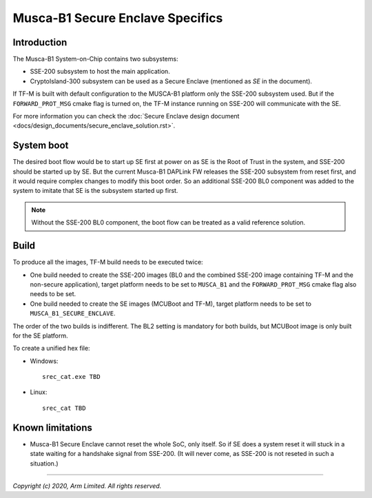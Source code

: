 #################################
Musca-B1 Secure Enclave Specifics
#################################

************
Introduction
************

The Musca-B1 System-on-Chip contains two subsystems:

- SSE-200 subsystem to host the main application.
- CryptoIsland-300 subsystem can be used as a Secure Enclave (mentioned as *SE*
  in the document).

If TF-M is built with default configuration to the MUSCA-B1 platform only the
SSE-200 subsystem used. But if the ``FORWARD_PROT_MSG`` cmake flag is turned
on, the TF-M instance running on SSE-200 will communicate with the SE.

For more information you can check the
:doc:`Secure Enclave design document <docs/design_documents/secure_enclave_solution.rst>`.

***********
System boot
***********

The desired boot flow would be to start up SE first at power on as SE is the
Root of Trust in the system, and SSE-200 should be started up by SE. But the
current Musca-B1 DAPLink FW releases the SSE-200 subsystem from reset first,
and it would require complex changes to modify this boot order. So an
additional SSE-200 BL0 component was added to the system to imitate that SE is
the subsystem started up first.

.. uml::

  @startuml

  title Implemented boot flow

  start
  :Power On button pressed.;
  :DAPLink Starts up SSE-200.;
  :SSE-200 BL0 starts up the SE (through SCC), then enters wait state.;
  :SE starts to run its MCUBoot image and authenticates all images (SE TF-M
  image and the combined SSE-200 image). If all images are valid, control jumps
  to SE’s TF-M image.;
  :SE's TF-M image starts up, when initialization finishes, SSE-200 is
  virtually released from reset by sending the start address of the combined
  SSE-200 image over MHU;
  :SSE-200 TF-M image starts up and synchronizes with SE over MHU;
  :SSE-200 and SE are ready to communicate;
  stop

  @enduml

.. Note::

   Without the SSE-200 BL0 component, the boot flow can be treated as a valid
   reference solution.

*****
Build
*****

To produce all the images, TF-M build needs to be executed twice:

- One build needed to create the SSE-200 images (BL0 and the combined SSE-200
  image containing TF-M and the non-secure application), target platform needs
  to be set to ``MUSCA_B1`` and the ``FORWARD_PROT_MSG`` cmake flag also needs
  to be set.
- One build needed to create the SE images (MCUBoot and TF-M), target platform
  needs to be set to ``MUSCA_B1_SECURE_ENCLAVE``.

The order of the two builds is indifferent. The BL2 setting is mandatory for
both builds, but MCUBoot image is only built for the SE platform.

To create a unified hex file:

- Windows::

    srec_cat.exe TBD

- Linux::

    srec_cat TBD

*****************
Known limitations
*****************
- Musca-B1 Secure Enclave cannot reset the whole SoC, only itself. So if SE
  does a system reset it will stuck in a state waiting for a handshake signal
  from SSE-200. (It will never come, as SSE-200 is not reseted in such a
  situation.)

--------------

*Copyright (c) 2020, Arm Limited. All rights reserved.*
